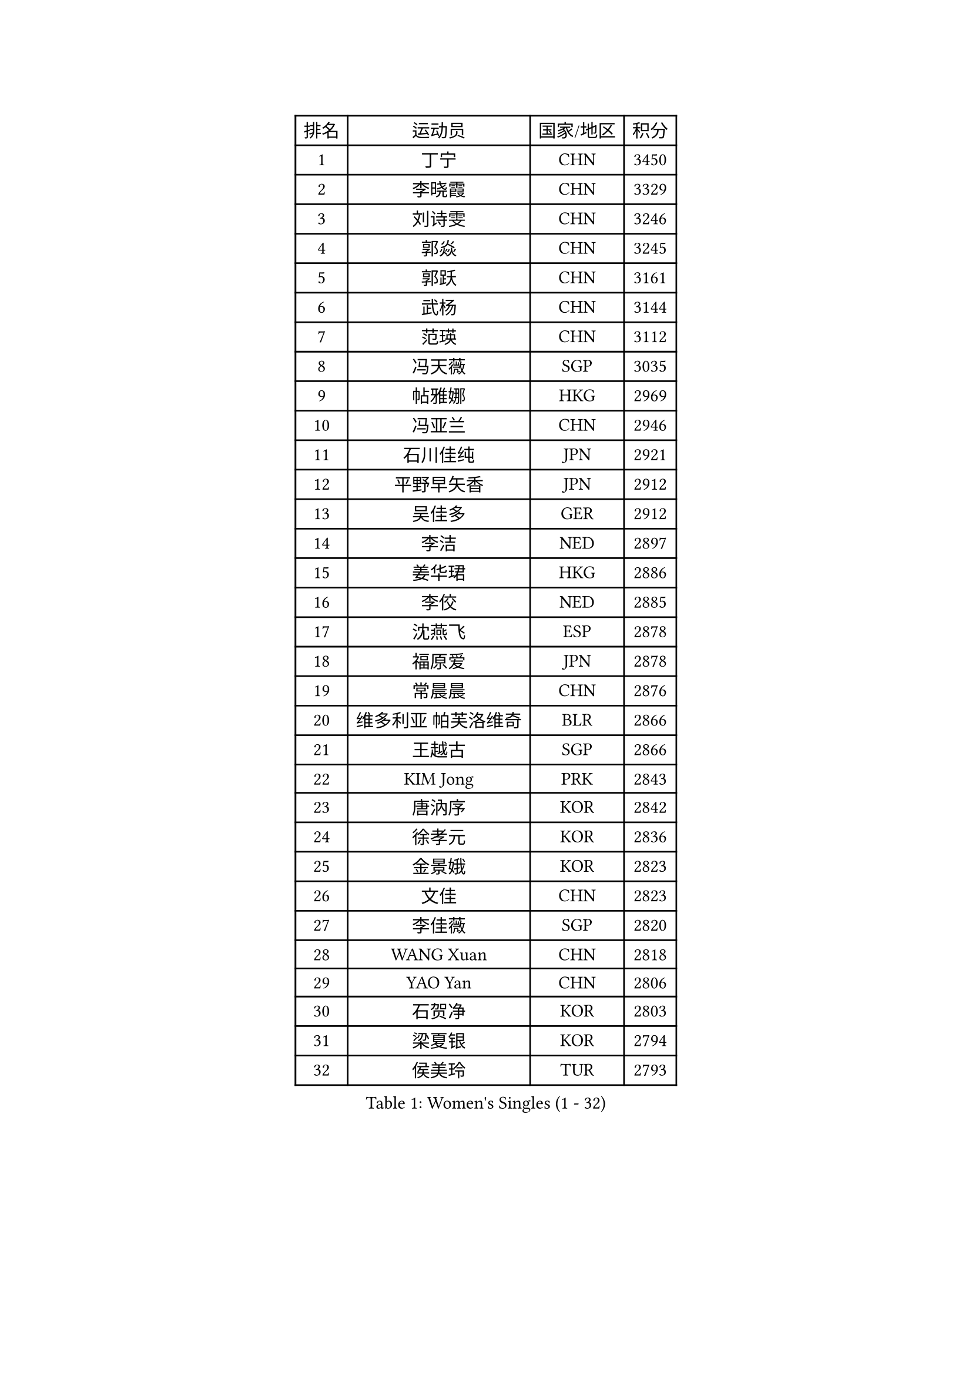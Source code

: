 
#set text(font: ("Courier New", "NSimSun"))
#figure(
  caption: "Women's Singles (1 - 32)",
    table(
      columns: 4,
      [排名], [运动员], [国家/地区], [积分],
      [1], [丁宁], [CHN], [3450],
      [2], [李晓霞], [CHN], [3329],
      [3], [刘诗雯], [CHN], [3246],
      [4], [郭焱], [CHN], [3245],
      [5], [郭跃], [CHN], [3161],
      [6], [武杨], [CHN], [3144],
      [7], [范瑛], [CHN], [3112],
      [8], [冯天薇], [SGP], [3035],
      [9], [帖雅娜], [HKG], [2969],
      [10], [冯亚兰], [CHN], [2946],
      [11], [石川佳纯], [JPN], [2921],
      [12], [平野早矢香], [JPN], [2912],
      [13], [吴佳多], [GER], [2912],
      [14], [李洁], [NED], [2897],
      [15], [姜华珺], [HKG], [2886],
      [16], [李佼], [NED], [2885],
      [17], [沈燕飞], [ESP], [2878],
      [18], [福原爱], [JPN], [2878],
      [19], [常晨晨], [CHN], [2876],
      [20], [维多利亚 帕芙洛维奇], [BLR], [2866],
      [21], [王越古], [SGP], [2866],
      [22], [KIM Jong], [PRK], [2843],
      [23], [唐汭序], [KOR], [2842],
      [24], [徐孝元], [KOR], [2836],
      [25], [金景娥], [KOR], [2823],
      [26], [文佳], [CHN], [2823],
      [27], [李佳薇], [SGP], [2820],
      [28], [WANG Xuan], [CHN], [2818],
      [29], [YAO Yan], [CHN], [2806],
      [30], [石贺净], [KOR], [2803],
      [31], [梁夏银], [KOR], [2794],
      [32], [侯美玲], [TUR], [2793],
    )
  )#pagebreak()

#set text(font: ("Courier New", "NSimSun"))
#figure(
  caption: "Women's Singles (33 - 64)",
    table(
      columns: 4,
      [排名], [运动员], [国家/地区], [积分],
      [33], [郑怡静], [TPE], [2777],
      [34], [#text(gray, "LAU Sui Fei")], [HKG], [2776],
      [35], [GAO Jun], [USA], [2773],
      [36], [于梦雨], [SGP], [2757],
      [37], [李倩], [POL], [2754],
      [38], [SCHALL Elke], [GER], [2735],
      [39], [朴美英], [KOR], [2734],
      [40], [YOON Sunae], [KOR], [2732],
      [41], [朱雨玲], [CHN], [2719],
      [42], [刘佳], [AUT], [2718],
      [43], [LI Xue], [FRA], [2710],
      [44], [MOON Hyunjung], [KOR], [2696],
      [45], [SUN Beibei], [SGP], [2684],
      [46], [IVANCAN Irene], [GER], [2678],
      [47], [LEE Eunhee], [KOR], [2662],
      [48], [HUANG Yi-Hua], [TPE], [2658],
      [49], [藤井宽子], [JPN], [2649],
      [50], [伊丽莎白 萨玛拉], [ROU], [2643],
      [51], [VACENOVSKA Iveta], [CZE], [2642],
      [52], [李晓丹], [CHN], [2640],
      [53], [KANG Misoon], [KOR], [2635],
      [54], [FEHER Gabriela], [SRB], [2634],
      [55], [森田美咲], [JPN], [2627],
      [56], [PASKAUSKIENE Ruta], [LTU], [2624],
      [57], [WU Xue], [DOM], [2618],
      [58], [克里斯蒂娜 托特], [HUN], [2616],
      [59], [LANG Kristin], [GER], [2615],
      [60], [TIKHOMIROVA Anna], [RUS], [2614],
      [61], [POTA Georgina], [HUN], [2611],
      [62], [ODOROVA Eva], [SVK], [2611],
      [63], [若宫三纱子], [JPN], [2605],
      [64], [RAO Jingwen], [CHN], [2592],
    )
  )#pagebreak()

#set text(font: ("Courier New", "NSimSun"))
#figure(
  caption: "Women's Singles (65 - 96)",
    table(
      columns: 4,
      [排名], [运动员], [国家/地区], [积分],
      [65], [SONG Maeum], [KOR], [2590],
      [66], [#text(gray, "张瑞")], [HKG], [2588],
      [67], [WANG Chen], [CHN], [2587],
      [68], [MIKHAILOVA Polina], [RUS], [2585],
      [69], [ZHU Fang], [ESP], [2582],
      [70], [福冈春菜], [JPN], [2580],
      [71], [TODOROVIC Andrea], [SRB], [2575],
      [72], [BARTHEL Zhenqi], [GER], [2574],
      [73], [LI Qiangbing], [AUT], [2568],
      [74], [#text(gray, "LIN Ling")], [HKG], [2564],
      [75], [LOVAS Petra], [HUN], [2564],
      [76], [PAVLOVICH Veronika], [BLR], [2563],
      [77], [KIM Hye Song], [PRK], [2562],
      [78], [STEFANOVA Nikoleta], [ITA], [2560],
      [79], [AMBRUS Krisztina], [HUN], [2556],
      [80], [CHOI Moonyoung], [KOR], [2552],
      [81], [石垣优香], [JPN], [2551],
      [82], [李皓晴], [HKG], [2551],
      [83], [倪夏莲], [LUX], [2536],
      [84], [FADEEVA Oxana], [RUS], [2527],
      [85], [DVORAK Galia], [ESP], [2526],
      [86], [SHIM Serom], [KOR], [2523],
      [87], [MISIKONYTE Lina], [LTU], [2522],
      [88], [TANIOKA Ayuka], [JPN], [2519],
      [89], [#text(gray, "HAN Hye Song")], [PRK], [2519],
      [90], [ERDELJI Anamaria], [SRB], [2519],
      [91], [BILENKO Tetyana], [UKR], [2512],
      [92], [JIA Jun], [CHN], [2511],
      [93], [SOLJA Amelie], [AUT], [2511],
      [94], [STRBIKOVA Renata], [CZE], [2507],
      [95], [EKHOLM Matilda], [SWE], [2503],
      [96], [PESOTSKA Margaryta], [UKR], [2499],
    )
  )#pagebreak()

#set text(font: ("Courier New", "NSimSun"))
#figure(
  caption: "Women's Singles (97 - 128)",
    table(
      columns: 4,
      [排名], [运动员], [国家/地区], [积分],
      [97], [BAKULA Andrea], [CRO], [2498],
      [98], [PARTYKA Natalia], [POL], [2496],
      [99], [SKOV Mie], [DEN], [2495],
      [100], [HE Sirin], [TUR], [2492],
      [101], [MONTEIRO DODEAN Daniela], [ROU], [2489],
      [102], [GANINA Svetlana], [RUS], [2487],
      [103], [#text(gray, "MATTENET Audrey")], [FRA], [2483],
      [104], [BEH Lee Wei], [MAS], [2479],
      [105], [YAMANASHI Yuri], [JPN], [2476],
      [106], [NTOULAKI Ekaterina], [GRE], [2471],
      [107], [XIAN Yifang], [FRA], [2471],
      [108], [MAEDA Miyu], [JPN], [2457],
      [109], [NG Wing Nam], [HKG], [2446],
      [110], [#text(gray, "HIURA Reiko")], [JPN], [2427],
      [111], [GRUNDISCH Carole], [FRA], [2425],
      [112], [田志希], [KOR], [2410],
      [113], [木子], [CHN], [2409],
      [114], [STEFANSKA Kinga], [POL], [2405],
      [115], [XU Jie], [POL], [2404],
      [116], [MOON Bosun], [KOR], [2391],
      [117], [BALAZOVA Barbora], [SVK], [2391],
      [118], [TIMINA Elena], [NED], [2389],
      [119], [塔玛拉 鲍罗斯], [CRO], [2386],
      [120], [TAN Wenling], [ITA], [2381],
      [121], [ZHENG Jiaqi], [USA], [2369],
      [122], [CECHOVA Dana], [CZE], [2367],
      [123], [#text(gray, "FUJINUMA Ai")], [JPN], [2366],
      [124], [JEE Minhyung], [AUS], [2361],
      [125], [PARK Seonghye], [KOR], [2358],
      [126], [EERLAND Britt], [NED], [2355],
      [127], [PERGEL Szandra], [HUN], [2354],
      [128], [PROKHOROVA Yulia], [RUS], [2354],
    )
  )